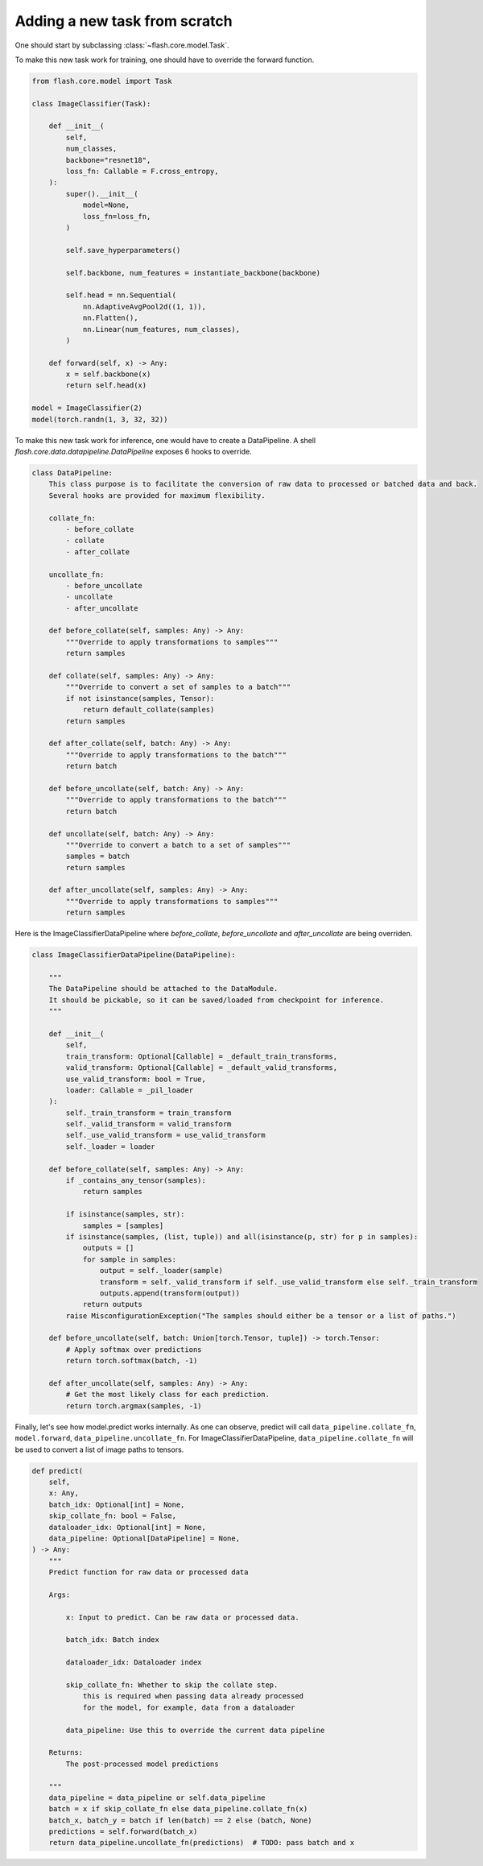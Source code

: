 ******************************
Adding a new task from scratch
******************************

One should start by subclassing :class:`~flash.core.model.Task`.

To make this new task work for training, one should have to override the forward function.

.. code-block:: python

    from flash.core.model import Task

    class ImageClassifier(Task):

        def __init__(
            self,
            num_classes,
            backbone="resnet18",
            loss_fn: Callable = F.cross_entropy,
        ):
            super().__init__(
                model=None,
                loss_fn=loss_fn,
            )

            self.save_hyperparameters()

            self.backbone, num_features = instantiate_backbone(backbone)

            self.head = nn.Sequential(
                nn.AdaptiveAvgPool2d((1, 1)),
                nn.Flatten(),
                nn.Linear(num_features, num_classes),
            )

        def forward(self, x) -> Any:
            x = self.backbone(x)
            return self.head(x)

    model = ImageClassifier(2)
    model(torch.randn(1, 3, 32, 32))

To make this new task work for inference, one would have to create a DataPipeline.
A shell `flash.core.data.datapipeline.DataPipeline` exposes 6 hooks to override.

.. code-block:: python

    class DataPipeline:
        This class purpose is to facilitate the conversion of raw data to processed or batched data and back.
        Several hooks are provided for maximum flexibility.

        collate_fn:
            - before_collate
            - collate
            - after_collate

        uncollate_fn:
            - before_uncollate
            - uncollate
            - after_uncollate

        def before_collate(self, samples: Any) -> Any:
            """Override to apply transformations to samples"""
            return samples

        def collate(self, samples: Any) -> Any:
            """Override to convert a set of samples to a batch"""
            if not isinstance(samples, Tensor):
                return default_collate(samples)
            return samples

        def after_collate(self, batch: Any) -> Any:
            """Override to apply transformations to the batch"""
            return batch

        def before_uncollate(self, batch: Any) -> Any:
            """Override to apply transformations to the batch"""
            return batch

        def uncollate(self, batch: Any) -> Any:
            """Override to convert a batch to a set of samples"""
            samples = batch
            return samples

        def after_uncollate(self, samples: Any) -> Any:
            """Override to apply transformations to samples"""
            return samples


Here is the ImageClassifierDataPipeline where `before_collate`, `before_uncollate`
and `after_uncollate` are being overriden.

.. code-block:: python

    class ImageClassifierDataPipeline(DataPipeline):

        """
        The DataPipeline should be attached to the DataModule.
        It should be pickable, so it can be saved/loaded from checkpoint for inference.
        """

        def __init__(
            self,
            train_transform: Optional[Callable] = _default_train_transforms,
            valid_transform: Optional[Callable] = _default_valid_transforms,
            use_valid_transform: bool = True,
            loader: Callable = _pil_loader
        ):
            self._train_transform = train_transform
            self._valid_transform = valid_transform
            self._use_valid_transform = use_valid_transform
            self._loader = loader

        def before_collate(self, samples: Any) -> Any:
            if _contains_any_tensor(samples):
                return samples

            if isinstance(samples, str):
                samples = [samples]
            if isinstance(samples, (list, tuple)) and all(isinstance(p, str) for p in samples):
                outputs = []
                for sample in samples:
                    output = self._loader(sample)
                    transform = self._valid_transform if self._use_valid_transform else self._train_transform
                    outputs.append(transform(output))
                return outputs
            raise MisconfigurationException("The samples should either be a tensor or a list of paths.")

        def before_uncollate(self, batch: Union[torch.Tensor, tuple]) -> torch.Tensor:
            # Apply softmax over predictions
            return torch.softmax(batch, -1)

        def after_uncollate(self, samples: Any) -> Any:
            # Get the most likely class for each prediction.
            return torch.argmax(samples, -1)

Finally, let's see how model.predict works internally.
As one can observe, predict will call ``data_pipeline.collate_fn``, ``model.forward``,
``data_pipeline.uncollate_fn``. For ImageClassifierDataPipeline, ``data_pipeline.collate_fn``
will be used to convert a list of image paths to tensors.

.. code-block:: python

    def predict(
        self,
        x: Any,
        batch_idx: Optional[int] = None,
        skip_collate_fn: bool = False,
        dataloader_idx: Optional[int] = None,
        data_pipeline: Optional[DataPipeline] = None,
    ) -> Any:
        """
        Predict function for raw data or processed data

        Args:

            x: Input to predict. Can be raw data or processed data.

            batch_idx: Batch index

            dataloader_idx: Dataloader index

            skip_collate_fn: Whether to skip the collate step.
                this is required when passing data already processed
                for the model, for example, data from a dataloader

            data_pipeline: Use this to override the current data pipeline

        Returns:
            The post-processed model predictions

        """
        data_pipeline = data_pipeline or self.data_pipeline
        batch = x if skip_collate_fn else data_pipeline.collate_fn(x)
        batch_x, batch_y = batch if len(batch) == 2 else (batch, None)
        predictions = self.forward(batch_x)
        return data_pipeline.uncollate_fn(predictions)  # TODO: pass batch and x
